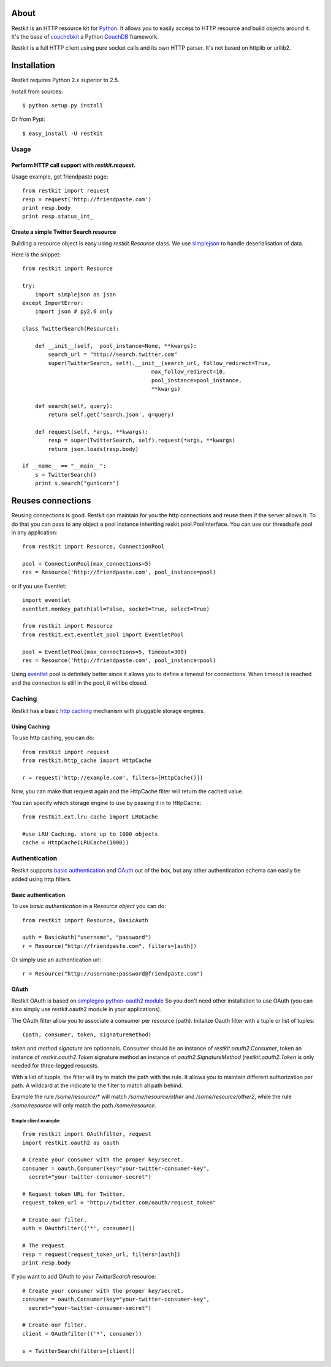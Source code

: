 About
-----

Restkit is an HTTP resource kit for `Python <http://python.org>`_. It allows you to easily access to HTTP resource and build objects around it. It's the base of `couchdbkit <http://www.couchdbkit.org>`_ a Python `CouchDB <http://couchdb.org>`_ framework. 

Restkit is a full HTTP client using pure socket calls and its own HTTP parser. It's not based on httplib or urllib2. 

Installation
------------

Restkit requires Python 2.x superior to 2.5.

Install from sources::

  $ python setup.py install

Or from Pypi::

  $ easy_install -U restkit
  
Usage
=====

Perform HTTP call support  with `restkit.request`.
++++++++++++++++++++++++++++++++++++++++++++++++++

Usage example, get friendpaste page::

  from restkit import request
  resp = request('http://friendpaste.com')
  print resp.body
  print resp.status_int_
    
    
Create a simple Twitter Search resource
+++++++++++++++++++++++++++++++++++++++

Building a resource object is easy using `restkit.Resource` class. We use `simplejson <http://code.google.com/p/simplejson/>`_ to handle deserialisation of data.

Here is the snippet::

  from restkit import Resource

  try:
      import simplejson as json
  except ImportError:
      import json # py2.6 only
    
  class TwitterSearch(Resource):
    
      def __init__(self,  pool_instance=None, **kwargs):
          search_url = "http://search.twitter.com"
          super(TwitterSearch, self).__init__(search_url, follow_redirect=True, 
                                          max_follow_redirect=10,
                                          pool_instance=pool_instance,
                                          **kwargs)

      def search(self, query):
          return self.get('search.json', q=query)
        
      def request(self, *args, **kwargs):
          resp = super(TwitterSearch, self).request(*args, **kwargs)
          return json.loads(resp.body)
        
  if __name__ == "__main__":
      s = TwitterSearch()
      print s.search("gunicorn")

Reuses connections
------------------

Reusing connections is good. Restkit can maintain for you the http connections and reuse them if the server allows it. To do that you can pass to any object a pool instance inheriting reskit.pool.PoolInterface. You can use our threadsafe pool in any application::


  from restkit import Resource, ConnectionPool
  
  pool = ConnectionPool(max_connections=5)
  res = Resource('http://friendpaste.com', pool_instance=pool)
  
or if you use Eventlet::

  import eventlet
  eventlet.monkey_patch(all=False, socket=True, select=True)
  
  from restkit import Resource
  from restkit.ext.eventlet_pool import EventletPool
  
  pool = EventletPool(max_connections=5, timeout=300)
  res = Resource('http://friendpaste.com', pool_instance=pool)


Using `eventlet <http://eventlet.net>`_ pool is definitely better since it allows you to define a timeout for connections. When timeout is reached and the connection is still in the pool, it will be closed.

Caching
=======

Restkit has a basic `http caching`_ mechanism with pluggable storage engines. 

Using Caching
+++++++++++++

To use http caching, you can do::

  from restkit import request
  from restkit.http_cache import HttpCache

  r = request('http://example.com', filters=[HttpCache()])

Now, you can make that request again and the HttpCache filter will return the
cached value.

You can specify which storage engine to use by passing it in to HttpCache::
  
  from restkit.ext.lru_cache import LRUCache

  #use LRU Caching. store up to 1000 objects
  cache = HttpCache(LRUCache(1000))

.. _http caching: http://www.w3.org/Protocols/rfc2616/rfc2616-sec13.html


Authentication
==============

Restkit supports `basic authentication`_  and `OAuth`_ out of the box, but any
other authentication schema can easily be added using http filters.

Basic authentication
++++++++++++++++++++

To use `basic authentication` in a `Resource object` you can do::

  from restkit import Resource, BasicAuth
 
  auth = BasicAuth("username", "password")
  r = Resource("http://friendpaste.com", filters=[auth])
 
Or simply use an authentication url::

  r = Resource("http://username:password@friendpaste.com")
  
.. _basic authentification: http://www.ietf.org/rfc/rfc2617.txt
.. _OAuth: http://oauth.net/

OAuth
+++++

Restkit OAuth is based on `simplegeo python-oauth2 module <http://github.com/simplegeo/python-oauth2>`_ So you don't need other installation to use OAuth (you can also simply use restkit.oauth2 module in your applications).
  
The OAuth filter allow you to associate a consumer per resource (path). Initalize Oauth filter with a tuple or list of tuples::
      
          (path, consumer, token, signaturemethod) 
          
`token` and `method signature` are optionnals. Consumer should be an instance of `restkit.oauth2.Consumer`, token an  instance of `restkit.oauth2.Token`  signature method an instance of `oauth2.SignatureMethod`  (`restkit.oauth2.Token` is only needed for three-legged requests.

With a list of tupple, the filter will try to match the path with the rule. It allows you to maintain different authorization per path. A wildcard at the indicate to the filter to match all path behind.

Example the rule `/some/resource/*` will match `/some/resource/other` and `/some/resource/other2`, while the rule `/some/resource` will only match the path `/some/resource`.

Simple client example:
~~~~~~~~~~~~~~~~~~~~~~

::

  from restkit import OAuthfilter, request
  import restkit.oauth2 as oauth

  # Create your consumer with the proper key/secret.
  consumer = oauth.Consumer(key="your-twitter-consumer-key", 
    secret="your-twitter-consumer-secret")

  # Request token URL for Twitter.
  request_token_url = "http://twitter.com/oauth/request_token"

  # Create our filter.
  auth = OAuthfilter(('*', consumer))

  # The request.
  resp = request(request_token_url, filters=[auth])
  print resp.body
  

If you want to add OAuth  to your `TwitterSearch` resource::

  # Create your consumer with the proper key/secret.
  consumer = oauth.Consumer(key="your-twitter-consumer-key", 
    secret="your-twitter-consumer-secret")
    
  # Create our filter.
  client = OAuthfilter(('*', consumer))
    
  s = TwitterSearch(filters=[client])

